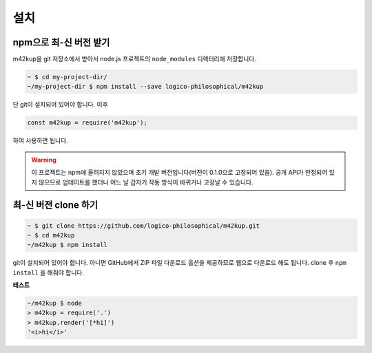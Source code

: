 설치
======

npm으로 최-신 버전 받기
-------------------------------

m42kup을 git 저장소에서 받아서 node.js 프로젝트의 ``node_modules`` 디렉터리에 저장합니다.

.. code-block:: bash

	~ $ cd my-project-dir/
	~/my-project-dir $ npm install --save logico-philosophical/m42kup

단 git이 설치되어 있어야 합니다. 이후

.. code-block:: js

	const m42kup = require('m42kup');

하여 사용하면 됩니다.

.. warning::

	이 프로젝트는 npm에 올려지지 않았으며 초기 개발 버전입니다(버전이 0.1.0으로 고정되어 있음). 공개 API가 안정되어 있지 않으므로 업데이트를 했더니 어느 날 갑자기 작동 방식이 바뀌거나 고장날 수 있습니다.

최-신 버전 clone 하기
----------------------------------

.. code-block:: bash

	~ $ git clone https://github.com/logico-philosophical/m42kup.git
	~ $ cd m42kup
	~/m42kup $ npm install

git이 설치되어 있어야 합니다. 아니면 GitHub에서 ZIP 파일 다운로드 옵션을 제공하므로 웹으로 다운로드 해도 됩니다. clone 후 ``npm install`` 을 해줘야 합니다.

**테스트**

.. code-block:: bash

	~/m42kup $ node
	> m42kup = require('.')
	> m42kup.render('[*hi]')
	'<i>hi</i>'